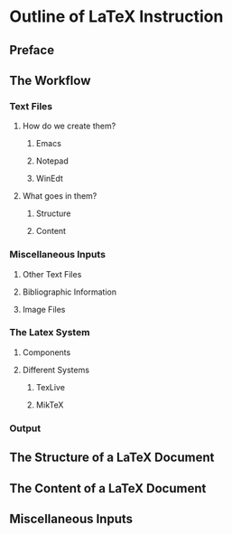 * Outline of LaTeX Instruction
** Preface

** The Workflow
*** Text Files
**** How do we create them?
***** Emacs
***** Notepad
***** WinEdt

**** What goes in them?
***** Structure
***** Content

*** Miscellaneous Inputs
**** Other Text Files
**** Bibliographic Information
**** Image Files

*** The Latex System
**** Components
**** Different Systems
***** TexLive
***** MikTeX

*** Output

  
** The Structure of a LaTeX Document

** The Content of a LaTeX Document

** Miscellaneous Inputs

